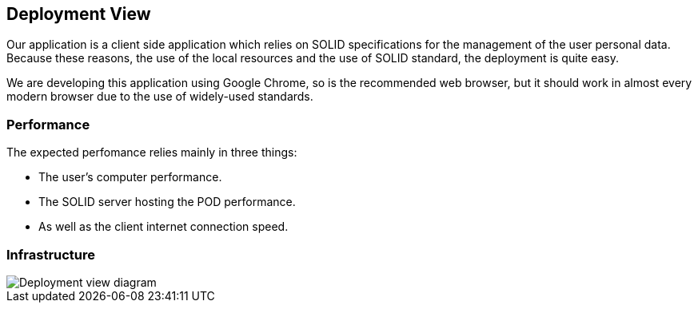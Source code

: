 [[section-deployment-view]]


== Deployment View

Our application is a client side application which relies on SOLID specifications for the management of the user personal data.
Because these reasons, the use of the local resources and the use of SOLID standard, the deployment is quite easy.

We are developing this application using Google Chrome, so is the recommended web browser, but it should work in almost every modern browser due to the use of widely-used standards.

=== Performance

The expected perfomance relies mainly in three things:

 * The user's computer performance.
 * The SOLID server hosting the POD performance.
 * As well as the client internet connection speed.


=== Infrastructure

image::07_deployment_viade_es2b.png[Deployment view diagram]